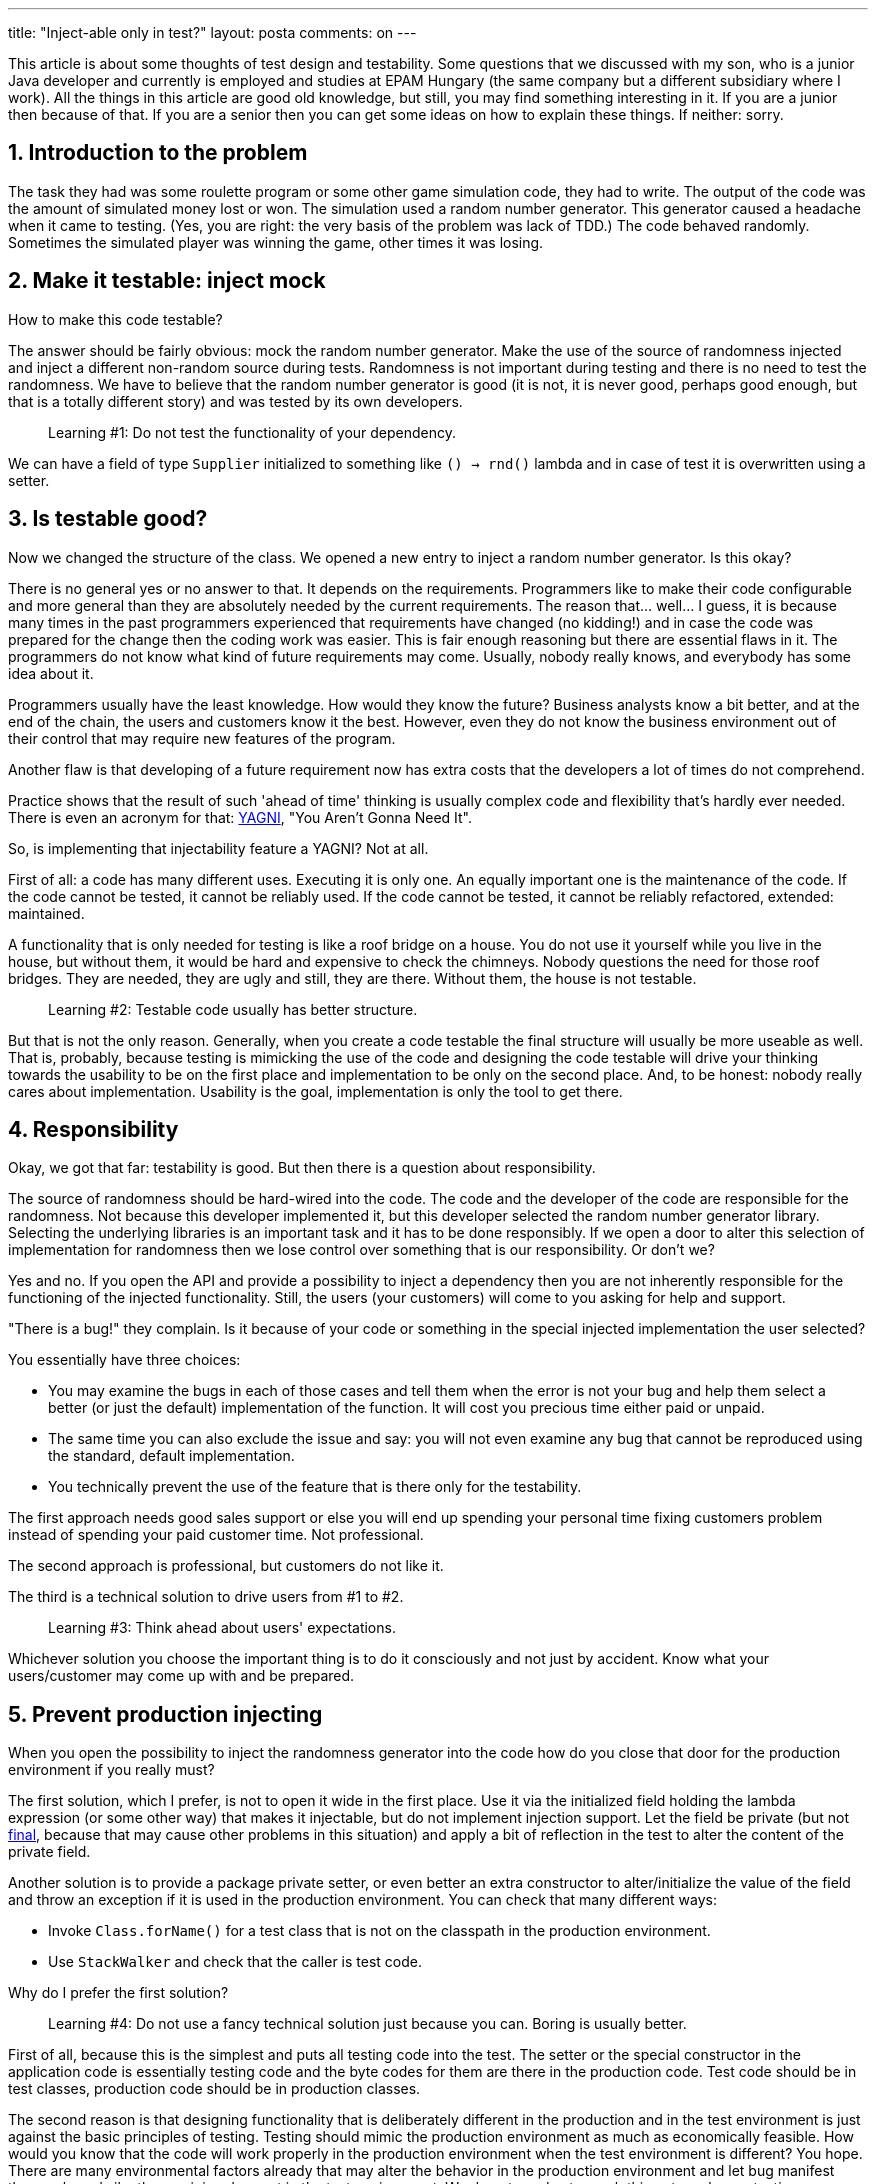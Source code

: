 ---
title: "Inject-able only in test?"
layout: posta
comments: on
---

This article is about some thoughts of test design and testability. Some questions that we discussed with my son, who is a junior Java developer and currently is employed and studies at EPAM Hungary (the same company but a different subsidiary where I work). All the things in this article are good old knowledge, but still, you may find something interesting in it. If you are a junior then because of that. If you are a senior then you can get some ideas on how to explain these things. If neither: sorry.


== 1. Introduction to the problem


The task they had was some roulette program or some other game simulation code, they had to write. The output of the code was the amount of simulated money lost or won. The simulation used a random number generator. This generator caused a headache when it came to testing. (Yes, you are right: the very basis of the problem was lack of TDD.) The code behaved randomly. Sometimes the simulated player was winning the game, other times it was losing.


== 2. Make it testable: inject mock


How to make this code testable?

The answer should be fairly obvious: mock the random number generator. Make the use of the source of randomness injected and inject a different non-random source during tests. Randomness is not important during testing and there is no need to test the randomness. We have to believe that the random number generator is good (it is not, it is never good, perhaps good enough, but that is a totally different story) and was tested by its own developers.

[quote]
____
Learning #1: Do not test the functionality of your dependency.
____


We can have a field of type `Supplier` initialized to something like `() -> rnd()` lambda and in case of test it is overwritten using a setter.


== 3. Is testable good?


Now we changed the structure of the class. We opened a new entry to inject a random number generator. Is this okay?

There is no general yes or no answer to that. It depends on the requirements. Programmers like to make their code configurable and more general than they are absolutely needed by the current requirements. The reason that... well... I guess, it is because many times in the past programmers experienced that requirements have changed (no kidding!) and in case the code was prepared for the change then the coding work was easier. This is fair enough reasoning but there are essential flaws in it. The programmers do not know what kind of future requirements may come. Usually, nobody really knows, and everybody has some idea about it.

Programmers usually have the least knowledge. How would they know the future? Business analysts know a bit better, and at the end of the chain, the users and customers know it the best. However, even they do not know the business environment out of their control that may require new features of the program.

Another flaw is that developing of a future requirement now has extra costs that the developers a lot of times do not comprehend.

Practice shows that the result of such 'ahead of time' thinking is usually complex code and flexibility that's hardly ever needed. There is even an acronym for that: link:https://martinfowler.com/bliki/Yagni.html[YAGNI], "You Aren't Gonna Need It".

So, is implementing that injectability feature a YAGNI? Not at all.

First of all: a code has many different uses. Executing it is only one. An equally important one is the maintenance of the code. If the code cannot be tested, it cannot be reliably used. If the code cannot be tested, it cannot be reliably refactored, extended: maintained.

A functionality that is only needed for testing is like a roof bridge on a house. You do not use it yourself while you live in the house, but without them, it would be hard and expensive to check the chimneys. Nobody questions the need for those roof bridges. They are needed, they are ugly and still, they are there. Without them, the house is not testable.

[quote]
____
Learning #2: Testable code usually has better structure.
____


But that is not the only reason. Generally, when you create a code testable the final structure will usually be more useable as well. That is, probably, because testing is mimicking the use of the code and designing the code testable will drive your thinking towards the usability to be on the first place and implementation to be only on the second place. And, to be honest: nobody really cares about implementation. Usability is the goal, implementation is only the tool to get there.


== 4. Responsibility


Okay, we got that far: testability is good. But then there is a question about responsibility.

The source of randomness should be hard-wired into the code. The code and the developer of the code are responsible for the randomness. Not because this developer implemented it, but this developer selected the random number generator library. Selecting the underlying libraries is an important task and it has to be done responsibly. If we open a door to alter this selection of implementation for randomness then we lose control over something that is our responsibility. Or don't we?

Yes and no. If you open the API and provide a possibility to inject a dependency then you are not inherently responsible for the functioning of the injected functionality. Still, the users (your customers) will come to you asking for help and support.

"There is a bug!" they complain. Is it because of your code or something in the special injected implementation the user selected?

You essentially have three choices:


    * You may examine the bugs in each of those cases and tell them when the error is not your bug and help them select a better (or just the default) implementation of the function. It will cost you precious time either paid or unpaid.
    * The same time you can also exclude the issue and say: you will not even examine any bug that cannot be reproduced using the standard, default implementation.
    * You technically prevent the use of the feature that is there only for the testability.


The first approach needs good sales support or else you will end up spending your personal time fixing customers problem instead of spending your paid customer time. Not professional.

The second approach is professional, but customers do not like it.

The third is a technical solution to drive users from #1 to #2.

[quote]
____
Learning #3: Think ahead about users' expectations.
____


Whichever solution you choose the important thing is to do it consciously and not just by accident. Know what your users/customer may come up with and be prepared.


== 5. Prevent production injecting


When you open the possibility to inject the randomness generator into the code how do you close that door for the production environment if you really must?

The first solution, which I prefer, is not to open it wide in the first place. Use it via the initialized field holding the lambda expression (or some other way) that makes it injectable, but do not implement injection support. Let the field be private (but not link:https://dzone.com/articles/final-keyword-and-jvm-memory-impact[final], because that may cause other problems in this situation)  and apply a bit of reflection in the test to alter the content of the private field.

Another solution is to provide a package private setter, or even better an extra constructor to alter/initialize the value of the field and throw an exception if it is used in the production environment. You can check that many different ways:


    * Invoke `Class.forName()` for a test class that is not on the classpath in the production environment.
    * Use `StackWalker` and check that the caller is test code.


Why do I prefer the first solution?

[quote]
____
Learning #4: Do not use a fancy technical solution just because you can. Boring is usually better.
____


First of all, because this is the simplest and puts all testing code into the test. The setter or the special constructor in the application code is essentially testing code and the byte codes for them are there in the production code. Test code should be in test classes, production code should be in production classes.

The second reason is that designing functionality that is deliberately different in the production and in the test environment is just against the basic principles of testing. Testing should mimic the production environment as much as economically feasible. How would you know that the code will work properly in the production environment when the test environment is different? You hope. There are many environmental factors already that may alter the behavior in the production environment and let bug manifest there only and silently remaining dormant in the test environment. We do not need extra such things to make our testing even riskier.


== 6. Summary


There are many more aspects of programming and testing. This article was addressing only a small and specific segment that came up in a discussion. The key learnings also listed in the article:


    * Test the system under test (SUT) and not the dependencies. Be careful, you may think you are testing the SUT when actually you are testing the functionality of some dependencies. Use stupid and simple mocks.
    * Follow TDD. Write the test before and mixed with the functionality development. If you don't because just you don't, then at least think about the tests before and while you write the code. Testable code is usually better (not just for the test).
    * Think about how fellow programmers will use your code. Imagine how a mediocre programmer will use your API and produce the interfaces of your code not only for the geniuses like you, who understand your intentions even better than you.
    * Do not go for a fancy solution when you are a junior just because you can. Use a boring and simple solution. You will know when you are a senior: when you no longer want to use the fancy solution over the boring one.


=== Comments imported from Wordpress


*Inject-able solely in check? | Good day Android - Android World* 2019-07-02 08:32:28





[quote]
____
[&#8230;] Revealed on Good day Android with permission by Peter Verhas, companion at our JCG program. See the unique article right here: Inject-able solely in check? [&#8230;]
____





*Kofa* 2019-07-18 18:22:47





[quote]
____
I guess with Java 9 you could expose a public, non-configurable interface and a factory that creates a 'properly' configured instance of the non-exposed class (perhaps taking some arguments for the configurable aspects that you want to make available to end users). The factory could be one of your own making, a Spring @Configuration class etc. Without modules, one could use a package-private class and self-discipline, perhaps helped by some build tools (e.g. https://stackoverflow.com/questions/7467756/maven-plugin-to-restrict-specific-packages-from-being-used).
____





*Java Testing Weekly 27 / 2019* 2019-07-01 07:24:06





[quote]
____
[&#8230;] Inject-able only in test? is a thought-provoking blog post that describes how you can write tests for a legacy code by replacing the real dependencies with test doubles. Also, this blog post explains why you should do this and helps you to make the required changes to your legacy code. [&#8230;]
____
